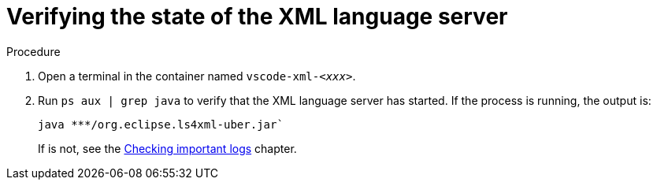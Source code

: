 // viewing-logs-for-xml

[id="verifying-the-state-of-the-xml-language-server_{context}"]
= Verifying the state of the XML language server

.Procedure

. Open a terminal in the container named `vscode-xml-__<xxx>__`.

. Run `ps aux | grep java` to verify that the XML language server has started. If the process is running, the output is:
+
----
java ***/org.eclipse.ls4xml-uber.jar`
----
+
If is not, see the xref:viewing-che-workspaces-logs.adoc#checking-important-logs_{context}[Checking important logs] chapter.

// TODO: image::logs/verifying-the-state-of-the-xml-language-server.png[]
